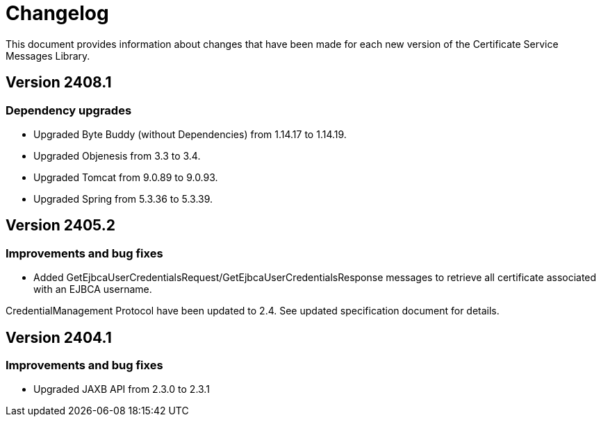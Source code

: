 = Changelog

This document provides information about changes that have been made for each new version
of the Certificate Service Messages Library.

== Version 2408.1

=== Dependency upgrades

* Upgraded Byte Buddy (without Dependencies) from 1.14.17 to 1.14.19.
* Upgraded Objenesis from 3.3 to 3.4.
* Upgraded Tomcat from 9.0.89 to 9.0.93.
* Upgraded Spring from 5.3.36 to 5.3.39.

== Version 2405.2

=== Improvements and bug fixes

* Added GetEjbcaUserCredentialsRequest/GetEjbcaUserCredentialsResponse messages
to retrieve all certificate associated with an EJBCA username.

CredentialManagement Protocol have been updated to 2.4. See updated specification document
for details.

== Version 2404.1

=== Improvements and bug fixes
* Upgraded JAXB API from 2.3.0 to 2.3.1
